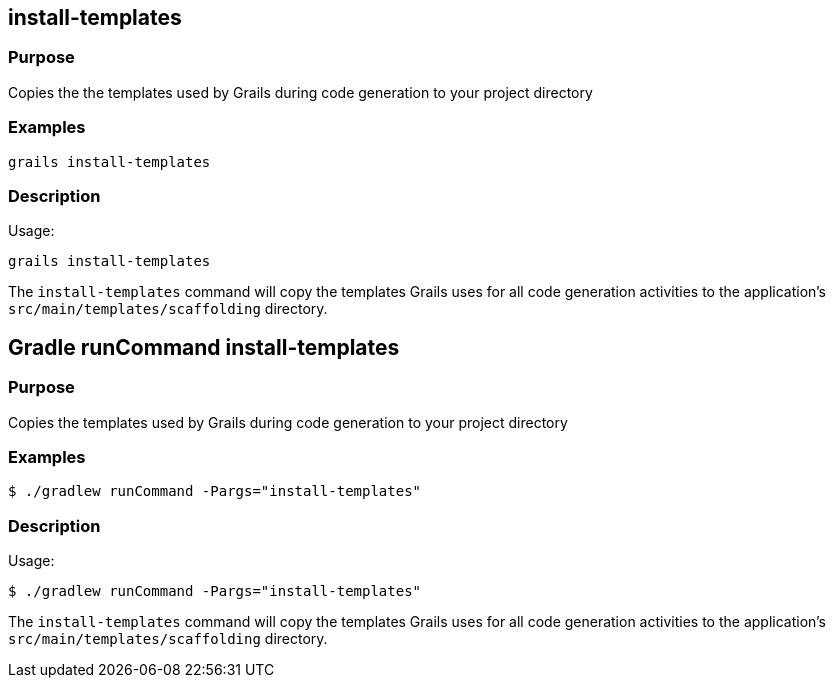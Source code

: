 
== install-templates



=== Purpose


Copies the the templates used by Grails during code generation to your project directory


=== Examples


[source,groovy]
----
grails install-templates
----


=== Description


Usage:

[source,groovy]
----
grails install-templates
----

The `install-templates` command will copy the templates Grails uses for all code generation activities to the application's `src/main/templates/scaffolding` directory.


== Gradle runCommand install-templates

=== Purpose

Copies the templates used by Grails during code generation to your project directory

=== Examples

[source,console]
----
$ ./gradlew runCommand -Pargs="install-templates"
----


=== Description

Usage:

[source,console]
----
$ ./gradlew runCommand -Pargs="install-templates"
----

The `install-templates` command will copy the templates Grails uses for all code generation activities to the application's `src/main/templates/scaffolding` directory.
